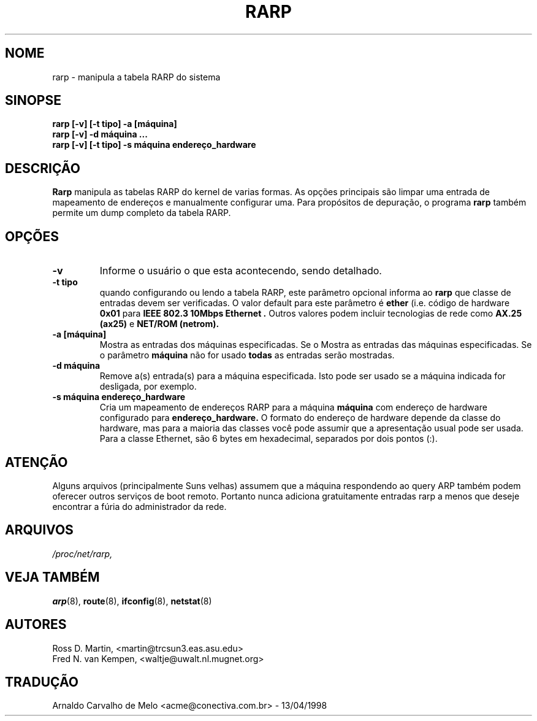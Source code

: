 .TH RARP 8 "10 de fevereiro de 1996" "net-tools" "Manual do Programador Linux"
.SH NOME
rarp \- manipula a tabela RARP do sistema
.SH SINOPSE
.B "rarp [-v] [-t tipo] -a [máquina]"
.br
.B "rarp [-v] -d máquina ..."
.br
.B "rarp [-v] [-t tipo] -s máquina endereço_hardware"
.SH DESCRIÇÃO
.B Rarp
manipula as tabelas RARP do kernel de varias formas. As opções principais
são limpar uma entrada de mapeamento de endereços e manualmente configurar uma.
Para propósitos de depuração, o programa
.B rarp
também permite um dump completo da tabela RARP.
.SH OPÇÕES
.TP
.B \-v
Informe o usuário o que esta acontecendo, sendo detalhado.
.TP
.B "\-t tipo"
quando configurando ou lendo a tabela RARP, este parâmetro opcional informa ao
.B rarp
que classe de entradas devem ser verificadas. O valor default para este parâmetro
é
.B ether
(i.e. código de hardware
.B 0x01
para
.B "IEEE 802.3 10Mbps Ethernet".
Outros valores podem incluir tecnologias de rede como
.B AX.25 (ax25)
e
.B NET/ROM (netrom).
.TP
.B "\-a [máquina]"
Mostra as entradas  dos máquinas especificadas.  Se o
Mostra as entradas das máquinas especificadas. Se o parâmetro
.B máquina
não for usado 
.B todas
as entradas serão mostradas.
.TP
.B "\-d máquina"
Remove a(s) entrada(s) para a máquina especificada. Isto pode ser usado se a
máquina indicada for desligada, por exemplo.
.TP
.B "\-s máquina endereço_hardware"
Cria um mapeamento de endereços RARP para a máquina
.B máquina
com endereço de hardware configurado para
.B endereço_hardware.
O formato do endereço de hardware depende da classe do hardware, mas
para a maioria das classes você pode assumir que a apresentação usual pode
ser usada.  Para a classe Ethernet, são 6 bytes em hexadecimal, separados
por dois pontos (:).
.SH ATENÇÃO
Alguns arquivos (principalmente Suns velhas) assumem que a máquina respondendo
ao query ARP também podem oferecer outros serviços de boot remoto. Portanto
nunca adiciona gratuitamente entradas rarp a menos que deseje encontrar a fúria
do administrador da rede.
.SH ARQUIVOS
.I /proc/net/rarp,
.SH VEJA TAMBÉM
.BR arp (8),
.BR route (8),
.BR ifconfig (8),
.BR netstat (8)
.SH AUTORES
Ross D. Martin, <martin@trcsun3.eas.asu.edu>
.br
Fred N. van Kempen, <waltje@uwalt.nl.mugnet.org>
.SH TRADUÇÃO
Arnaldo Carvalho de Melo <acme@conectiva.com.br> - 13/04/1998
